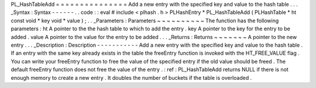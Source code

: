 PL_HashTableAdd
=
=
=
=
=
=
=
=
=
=
=
=
=
=
=
Add
a
new
entry
with
the
specified
key
and
value
to
the
hash
table
.
.
.
_Syntax
:
Syntax
-
-
-
-
-
-
.
.
code
:
:
eval
#
include
<
plhash
.
h
>
PLHashEntry
*
PL_HashTableAdd
(
PLHashTable
*
ht
const
void
*
key
void
*
value
)
;
.
.
_Parameters
:
Parameters
~
~
~
~
~
~
~
~
~
~
The
function
has
the
following
parameters
:
ht
A
pointer
to
the
the
hash
table
to
which
to
add
the
entry
.
key
A
pointer
to
the
key
for
the
entry
to
be
added
.
value
A
pointer
to
the
value
for
the
entry
to
be
added
.
.
.
_Returns
:
Returns
~
~
~
~
~
~
~
A
pointer
to
the
new
entry
.
.
.
_Description
:
Description
-
-
-
-
-
-
-
-
-
-
-
Add
a
new
entry
with
the
specified
key
and
value
to
the
hash
table
.
If
an
entry
with
the
same
key
already
exists
in
the
table
the
freeEntry
function
is
invoked
with
the
HT_FREE_VALUE
flag
.
You
can
write
your
freeEntry
function
to
free
the
value
of
the
specified
entry
if
the
old
value
should
be
freed
.
The
default
freeEntry
function
does
not
free
the
value
of
the
entry
.
:
ref
:
PL_HashTableAdd
returns
NULL
if
there
is
not
enough
memory
to
create
a
new
entry
.
It
doubles
the
number
of
buckets
if
the
table
is
overloaded
.
